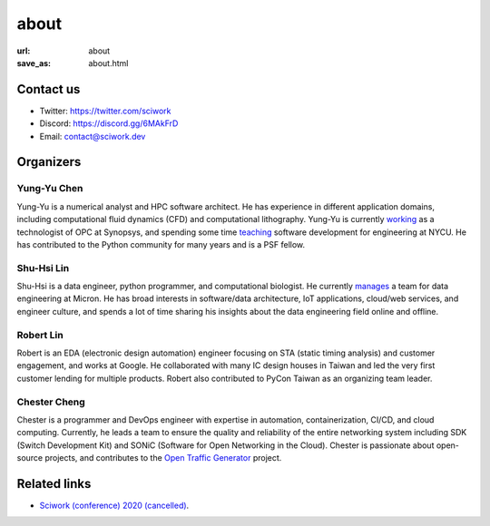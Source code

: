 =====
about
=====

:url: about
:save_as: about.html

Contact us
==========

* Twitter: https://twitter.com/sciwork
* Discord: https://discord.gg/6MAkFrD
* Email: contact@sciwork.dev

Organizers
==========

Yung-Yu Chen
------------

Yung-Yu is a numerical analyst and HPC software architect.  He has experience in
different application domains, including computational fluid dynamics (CFD) and
computational lithography.  Yung-Yu is currently `working
<https://www.linkedin.com/in/yungyuc/>`__ as a technologist of OPC at Synopsys,
and spending some time `teaching
<https://yyc.solvcon.net/en/latest/nsd/index.html>`__ software development for
engineering at NYCU.  He has contributed to the Python community for many years
and is a PSF fellow.

Shu-Hsi Lin
-----------

Shu-Hsi is a data engineer, python programmer, and computational biologist.  He
currently `manages <https://www.linkedin.com/in/shu-hsi-lin-48262b54/>`__ a team
for data engineering at Micron.  He has broad interests in software/data
architecture, IoT applications, cloud/web services, and engineer culture, and
spends a lot of time sharing his insights about the data engineering field
online and offline.

Robert Lin
----------

Robert is an EDA (electronic design automation) engineer focusing on STA (static
timing analysis) and customer engagement, and works at Google.  He collaborated
with many IC design houses in Taiwan and led the very first customer lending for
multiple products.  Robert also contributed to PyCon Taiwan as an organizing
team leader.

Chester Cheng
-------------

Chester is a programmer and DevOps engineer with expertise in automation,
containerization, CI/CD, and cloud computing.  Currently, he leads a team to
ensure the quality and reliability of the entire networking system including SDK
(Switch Development Kit) and SONiC (Software for Open Networking in the Cloud).
Chester is passionate about open-source projects, and contributes to the `Open
Traffic Generator <https://github.com/open-traffic-generator>`__ project.

Related links
=============

* `Sciwork (conference) 2020 (cancelled) <https://conf.sciwork.dev/2020>`__.
